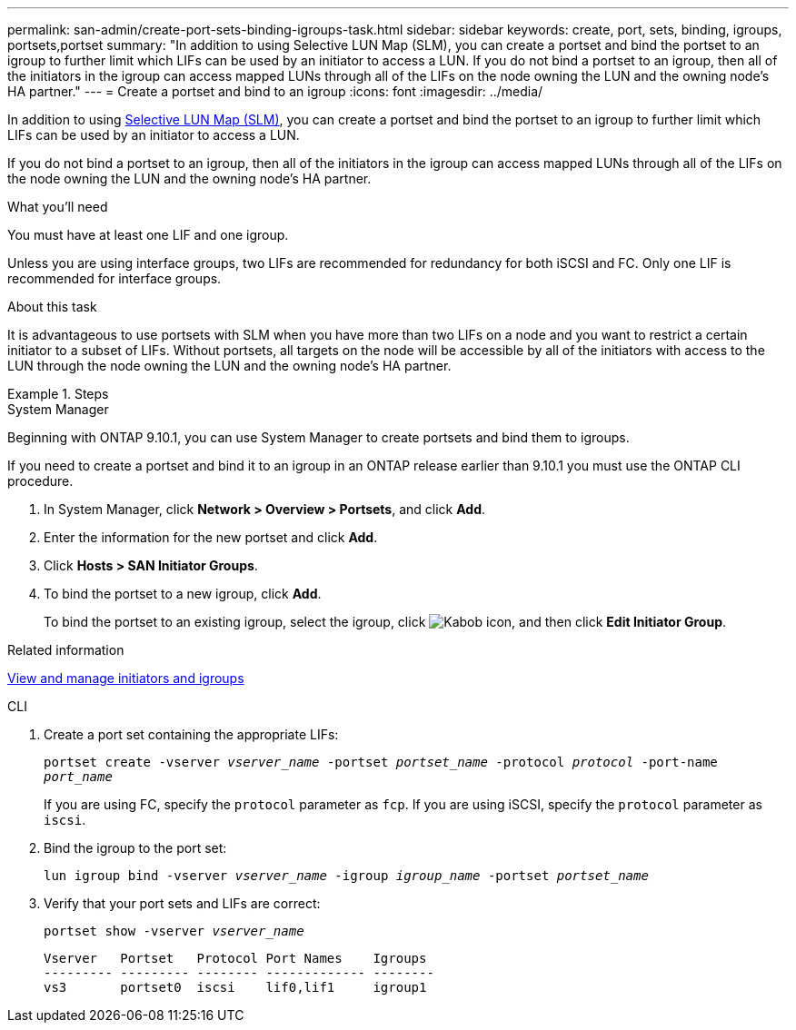 ---
permalink: san-admin/create-port-sets-binding-igroups-task.html
sidebar: sidebar
keywords: create, port, sets, binding, igroups, portsets,portset
summary: "In addition to using Selective LUN Map (SLM), you can create a portset and bind the portset to an igroup to further limit which LIFs can be used by an initiator to access a LUN. If you do not bind a portset to an igroup, then all of the initiators in the igroup can access mapped LUNs through all of the LIFs on the node owning the LUN and the owning node’s HA partner."
---
= Create a portset and bind to an igroup
:icons: font
:imagesdir: ../media/

[.lead]
In addition to using link:selective-lun-map-concept.html[Selective LUN Map (SLM)], you can create a portset and bind the portset to an igroup to further limit which LIFs can be used by an initiator to access a LUN.

If you do not bind a portset to an igroup, then all of the initiators in the igroup can access mapped LUNs through all of the LIFs on the node owning the LUN and the owning node's HA partner.

.What you'll need

You must have at least one LIF and one igroup.

Unless you are using interface groups, two LIFs are recommended for redundancy for both iSCSI and FC. Only one LIF is recommended for interface groups.

.About this task

It is advantageous to use portsets with SLM when you have more than two LIFs on a node and you want to restrict a certain initiator to a subset of LIFs. Without portsets, all targets on the node will be accessible by all of the initiators with access to the LUN through the node owning the LUN and the owning node's HA partner.

.Steps

// start tabbed area
[role="tabbed-block"]
====
.System Manager

--
Beginning with ONTAP 9.10.1, you can use System Manager to create portsets and bind them to igroups.

If you need to create a portset and bind it to an igroup in an ONTAP release earlier than 9.10.1 you must use the ONTAP CLI procedure.

.	In System Manager, click *Network > Overview > Portsets*, and click *Add*.
.	Enter the information for the new portset and click *Add*.
.	Click *Hosts > SAN Initiator Groups*.
.	To bind the portset to a new igroup, click *Add*.
+
To bind the portset to an existing igroup, select the igroup, click image:icon_kabob.gif[Kabob icon], and then click *Edit Initiator Group*.

.Related information

link:manage-san-initiators-task.html[View and manage initiators and igroups]
--
.CLI
--

. Create a port set containing the appropriate LIFs:
+
`portset create -vserver _vserver_name_ -portset _portset_name_ -protocol _protocol_ -port-name _port_name_`
+
If you are using FC, specify the `protocol` parameter as `fcp`. If you are using iSCSI, specify the `protocol` parameter as `iscsi`.

. Bind the igroup to the port set:
+
`lun igroup bind -vserver _vserver_name_ -igroup _igroup_name_ -portset _portset_name_`
. Verify that your port sets and LIFs are correct:
+
`portset show -vserver _vserver_name_`
+
----
Vserver   Portset   Protocol Port Names    Igroups
--------- --------- -------- ------------- --------
vs3       portset0  iscsi    lif0,lif1     igroup1
----

--
====

// 08 AUG 2022, SM/CLI content consolidation
